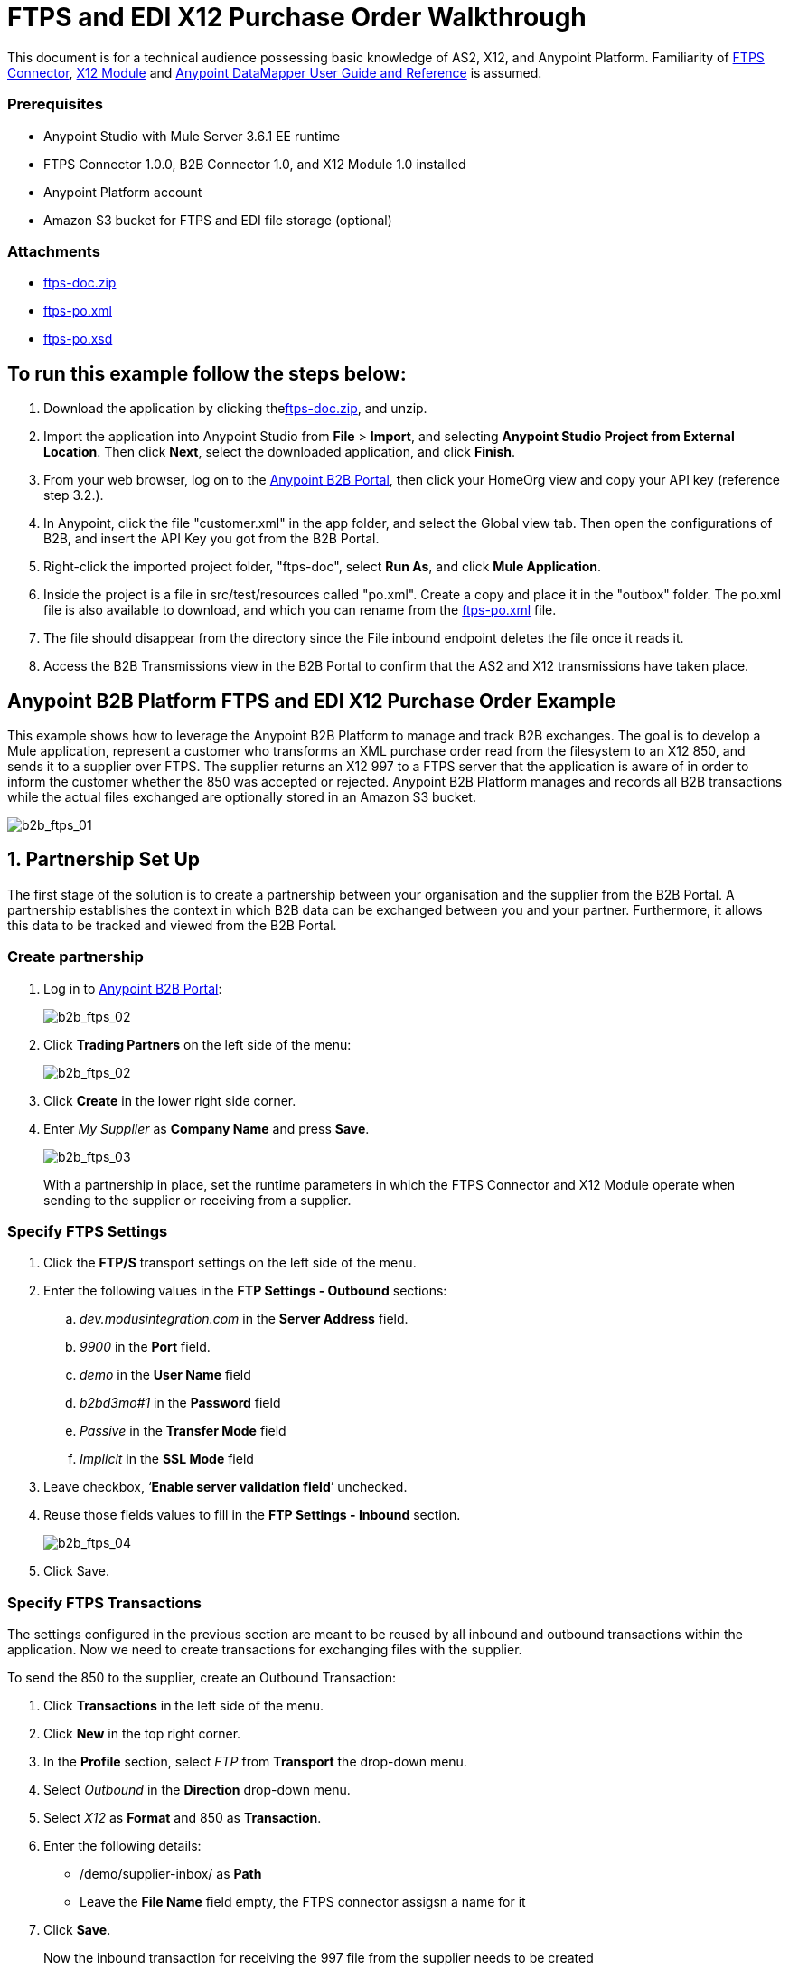 = FTPS and EDI X12 Purchase Order Walkthrough
:keywords: b2b, ftps, edi x12 purchase, order, walkthrough, amazon, s3

This document is for a technical audience possessing basic knowledge of AS2, X12, and Anypoint Platform. Familiarity of link:http://modusintegration.github.io/mule-connector-ftps/readme.html[FTPS Connector], link:/anypoint-b2b/x12-module[X12 Module] and link:/mule-user-guide/v/3.7/datamapper-user-guide-and-reference[Anypoint DataMapper User Guide and Reference] is assumed.

=== Prerequisites

* Anypoint Studio with Mule Server 3.6.1 EE runtime
* FTPS Connector 1.0.0, B2B Connector 1.0, and X12 Module 1.0 installed
* Anypoint Platform account
* Amazon S3 bucket for FTPS and EDI file storage (optional)

=== Attachments

* link:_attachments/ftps-doc.zip[ftps-doc.zip]
* link:_attachments/ftps-po.xml[ftps-po.xml]
* link:_attachments/ftps-po.xsd[ftps-po.xsd]

== To run this example follow the steps below:

. Download the application by clicking thelink:_attachments/ftps-doc.zip[ftps-doc.zip], and unzip.
. Import the application into Anypoint Studio from *File* > *Import*, and selecting *Anypoint Studio Project from External Location*. Then click *Next*, select the downloaded application, and click *Finish*.
. From your web browser, log on to the link:https://anypoint.mulesoft.com/b2b[Anypoint B2B Portal], then click  your HomeOrg view and copy your API key (reference step 3.2.).
. In Anypoint, click the file "customer.xml" in the app folder, and select the Global view tab. Then open the configurations of B2B, and insert the API Key you got from the B2B Portal.
. Right-click the imported project folder, "ftps-doc", select *Run As*, and click *Mule Application*.
. Inside the project is a file in src/test/resources called "po.xml". Create a copy and place it in the "outbox" folder. The po.xml file is also available to download, and which you can rename from the link:_attachments/ftps-po.xml[ftps-po.xml] file.
. The file should disappear from the directory since the File inbound endpoint  deletes the file once it reads it.
. Access the B2B Transmissions view in the B2B Portal to confirm that the AS2 and X12 transmissions have taken place.

== Anypoint B2B Platform FTPS and EDI X12 Purchase Order Example

This example shows how to leverage the Anypoint B2B Platform to manage and track B2B exchanges. The goal is to develop a Mule application, represent a customer who transforms an XML purchase order read from the filesystem to an X12 850, and sends it to a supplier over FTPS. The supplier returns an X12 997 to a FTPS server that the application is aware of in order to inform the customer whether the 850 was accepted or rejected. Anypoint B2B Platform manages and records all B2B transactions while the actual files exchanged are optionally stored in an Amazon S3 bucket.

image:b2b_ftps_walk_01.png[b2b_ftps_01]

== 1. Partnership Set Up

The first stage of the solution is to create a partnership between your organisation and the supplier from the B2B Portal. A partnership establishes the context in which B2B data can be exchanged between you and your partner. Furthermore, it allows this data to be tracked and viewed from the B2B Portal.

=== Create partnership

. Log in to link:https://anypoint.mulesoft.com/b2b[Anypoint B2B Portal]:
+
image:b2b_ftps_walk_02.png[b2b_ftps_02]
+
. Click *Trading Partners* on the left side of the menu:
+
image:b2b_ftps_walk_02.png[b2b_ftps_02]
+
. Click *Create* in the lower right side corner.
. Enter _My Supplier_ as *Company Name* and press *Save*.
+
image:b2b_ftps_walk_03.png[b2b_ftps_03]
+
With a partnership in place, set the runtime parameters in which the FTPS Connector and X12 Module operate when sending to the supplier or receiving from a supplier.

=== Specify FTPS Settings

. Click the *FTP/S* transport settings on the left side of the menu.
. Enter the following values in the *FTP Settings - Outbound* sections:
.. _dev.modusintegration.com_ in the *Server Address* field.
.. _9900_ in the *Port* field.
.. _demo_ in the *User Name* field
.. _b2bd3mo#1_ in the *Password* field
.. _Passive_ in the *Transfer Mode* field
.. _Implicit_ in the *SSL Mode* field
. Leave checkbox, ‘*Enable server validation field*’ unchecked.
. Reuse those fields values to fill in the *FTP Settings - Inbound* section.
+
image:b2b_ftps_walk_04.png[b2b_ftps_04]
+
. Click Save.

=== Specify FTPS Transactions

The settings configured in the previous section are meant to be reused by all inbound and outbound transactions within the application. Now we need to create transactions for exchanging files with the supplier.

To send the 850 to the supplier, create an Outbound Transaction:

. Click  *Transactions* in the left side of the menu.
. Click  *New* in the top right corner.
. In the *Profile* section, select _FTP_ from *Transport* the drop-down menu.
. Select _Outbound_ in the *Direction* drop-down menu.
. Select _X12_ as *Format* and 850 as *Transaction*.
. Enter the following details:
** /demo/supplier-inbox/ as *Path*
** Leave the *File Name* field empty, the FTPS connector assigsn a name for it
. Click  *Save*.
+
Now the inbound transaction for receiving the 997 file from the supplier needs to be created
+
. Click  *Transactions* on the left  side of the menu.
. Click  *New* on the top right corner.
. In the *Profile* section, select _FTP_ from *Transport* the drop-down menu.
. Select _Inbound_ in the *Direction* drop-down menu.
. Select _X12_ as *Format* and _997_ as custom value for *Transaction*.
. Enter the following details:
* _/demo/consumer-inbox/_ as *Path*
* _*.dat_ as *File Name*
* _2000_ as *Polling Frequency*
. Click  *Save*.

=== Set Up X12

. Return to the *Trading Partners* page and select the newly created *My Supplier* from your list of partners. Click the X12 format settings found on the left side of the menu.
. In the *Outbound* section, fill in the fields according to the table below: 
+
[cols=",",]
|===
|*Field* |*Value*
|Interchange sender ID qualifier (ISA 05) |ZZ
|Interchange sender ID (ISA 06) |MOUNTAINOUT
|Interchange receiver ID qualifier (ISA 07) |ZZ
|Interchange receiver ID (ISA 08) |MY-SUPPLIER
|Repetition separator character (ISA 11) |U
|Default Interchange usage indicator (ISA 15) |Test
|Component element separator character (ISA 16) |>
|Application sender code (GS 02) |MOUNTAINOUT
|Application receiver code(GS 03) |MY-SUPPLIER
|Version identifier code suffix (GS 08) |005010
|Segment terminator character |~
|Data Element Delimiter |*
|Character set |Extended
|Character encoding |ASCII
|Line ending between segments |LFCR
|Require Unique GS Control Numbers (GS 06) |TRUE
|===
+
. Scroll down to the *Inbound* section and fill in the fields according to the table below:
+
[cols=",",]
|===
|*Field* |*Value*
|Interchange sender ID qualifier (ISA 05) |ZZ
|Interchange sender ID (ISA 06) |MY-SUPPLIER
|Interchange receiver ID qualifier (ISA 07) |ZZ
|Interchange receiver ID (ISA 08) |MOUNTAINOUT
|Application sender code (GS 02) |MY-SUPPLIER
|Application receiver code (GS 03) |MOUNTAINOUT
|Require unique GS control numbers (GS 06) |FALSE
|Require unique transaction set control numbers (ST 02) |FALSE
|===
+
image:b2b_ftps_walk_05.png[b2b_ftps_05]
+
. Click *Save*.

== 2. Mule Project Set Up

The next stage of the solution is to develop a Mule application that transforms an XML purchase order read from the filesystem to an X12 850 and sends it to the supplier over FTPS. The supplier returns an X12 997 to a FTPS server the application is aware of in order to inform the customer whether the 850 was accepted or rejected. The exchange of data  operates in the context of the partnership we created in link:https://docs.google.com/document/d/1R6H0-pKoO7n5swWerkpKXfO6liDFG3TNsnBnhqKfbTc/edit#heading=h.afo4sqok4iqk[Partnership Set Up]. The application is split into two parts:

* A customer part that sends an 850 and receives a 997.
* A mock supplier that  permits us to test the application without any external dependencies.

Each part  has its own Mule configuration file.

. Launch Anypoint Studio and create a new Mule project.
+
. Rename the initial Mule config file created by Studio to _customer.xml_
. Create a new Mule config and name it _mock-supplier_
+
image:b2b_ftps_walk_63.png[b2b_ftps_06]


== 3. Customer Connector Configs

Create the customer’s connector configs in the _customer_ Mule config file before proceeding to build the customer flows.

=== Create B2B Connector Config

The B2B Connector acts like a bridge between Mule and Anypoint‘s B2B services. It allows the FTPS Connector and EDI Module to fetch partnerships and record transmissions.

. Click the *Global Elements* view. Go to *Create* > *Connector Configuration* > *B2B*.
. Enter your secret API key which is retrieved from your home organization’s *Contacts* settings page in the B2B portal.

Follow these steps:

. Click *Trading Partners* on the left.
. Click the home icon on the right.
+
image:b2b_ftps_walk_07.png[b2b_ftps_07]
+
. Copy the API Key that displays at the top right.
+
image:b2b_ftps_walk_08.png[b2b_ftps_08]
+
. If you have an Amazon S3 bucket available, you should select *s3* as the *File Storage Type*. Setting this option  tells the B2B Connector to persist X12 documents and AS2 message content to S3.
+
image:b2b_ftps_walk_09.png[b2b_ftps_09]
+
. Click *OK*.

=== Create FTPS Connector Configs

. Remain in the *Global Elements _view_* to create a FTPS Connector config by going to *Create* > *Connector Configuration* > *FTPS*. Name it _b2b-based-ftps_.
. Enable the *Use B2B Provider* option on configs to allow Anypoint B2B platform to manage the FTPS processors.

=== Create X12 Module Config

. Create an X12 Module config in the *Global Elements* view, name it *X12_EDI*
. Enable *Use B2B Provider* to allow Anypoint B2B platform to manage the X12 processors.
. Check the *Create Object Manually* radio button and open the *Object Builder* to enter the schema path _/x12/005010/850.esl_ in the first entry list.
+
image:b2b_ftps_walk_10.png[b2b_ftps_10]
+
. Set the interchange identifier attributes so that they correspond with the interchange identifiers you configured in the B2B Portal:
+
Self Identification:
+
[source,code,linenums]
----
Interchange sender/receiver ID qualifier (ISA05/ISA07) = _ZZ_
Interchange sender/receiver ID (ISA06/ISA08) = _MOUNTAINOUT_
Application sender/receiver code (GS02/GS03) = _MOUNTAINOUT_
----
+
Partner Identification:
+
[source,code,linenums]
----
Interchange sender/receiver ID qualifier (ISA05/ISA07) = _ZZ_
Interchange sender/receiver ID (ISA06/ISA08) = _MY-SUPPLIER_
Application sender/receiver code (GS02/GS03) = _MY-SUPPLIER_
----
+
The interchange identifiers are the key for looking up the partnership to use for X12 processing.
+
image:b2b_ftps_walk_11.png[b2b_ftps_11]
+
The following screenshot should match what you have in the *Global Elements* view:
+
image:b2b_ftps_walk_12.png[b2b_ftps_12]

== 4. Transform and Send 850 over FTPS

With the connector configs out of the way, we now build a flow to read an XML purchase order from the filesystem, transform it to a canonical EDI message structure, and finally, write it out as an X12 850 document to send it out to your supplier over FTPS.

. Remain in the customer Mule config but change to the *Message Flow* view.
. Drag a *File* inbound endpoint to the canvas to create a flow. Set the *Path* attribute to _outbox_.
. Add a *DataMapper* next to the File message source.
. Put an *X12* processor after the DataMapper. Set the *Connector Configuration* to the X12 config that you created in the previous section and select *Write* for the *Operation*.
. Go back to the DataMapper. Select for input type XML and use the schema po.xsd under src/test/resources to derive the structure to be mapped. Click  *Create mapping*. You can download and rename a copy of link:_attachments/ftps-po.xsd[ftps-po.xsd].
. Perform the mapping from XML to X12 850 as follows:
+
[width="100%",cols="30a,70a"]
|===
|*Source: XML* |*Target: X12 850*
|PurchaserOrderNumber |BEG03 - Purchase Order Number
|'00' |BEG01 - Transaction Set Purpose Code
|'NE' |BEG02 - Purchase Order Type Code
|OrderDate |BEG05 - Date
|Quantity |PO102 - Quantity
|USPrice |PO104 - Unit Price
|PartNumber |PO107 - Produce/Service ID
|City |Heading > 3100 N1 > 3400 N4 > N401 - City Name
|State |Heading > 3100 N1 > 3400 N4 > N402 - State or Province Code
|Zip |Heading > 3100 N1 > 3400 N4 > N403 - Postal Code
|Country |Heading > 3100 N1 > 3400 N4 > N404 - Country Code
|TotalPrice |Summary > 100 CTT > 0200 AMT > AMT02 - Monetary Amount
|TT |Summary > 100 CTT > 0200 AMT > AMT01 - Amount Qualifier Code
|===
+
. The last message processor in the flow is an FTPS processor that sends the 850. Set the *operation* to *Write*. Additionally, set *SpecId* in the *B2B options* section to the *FTP/S Settings ID* value of the in the *Transactions* section of the B2B Portal for the 850 transaction:
+
image:b2b_ftps_walk_13.png[b2b_ftps_13]
+
Note that this identifier was configured in the B2B Portal. Copy and paste it into your FTPS processor:
+
image:b2b_ftps_walk_14.png[b2b_ftps_14]
+
image:b2b_ftps_walk_15.png[b2b_ftps_15]

== 5. Receive 997 over FTPS

The subsequent flow to develop receives a 997 over  FTPS from the supplier in response to the 850 sent by you. In the _customer.xml_ Mule config:

. Drag the FTPS processor to the canvas so as to create it as a message source of a new flow. Select the *Read* operation and set *SpecId* in the *B2B options* section to the FTP/S Settings ID value of the in the *Transactions* section of the B2B Portal for the 997 transaction:
+
image:b2b_ftps_walk_16.png[b2b_ftps_16]
+
The FTP/S Settings ID identifiers are the key for looking up the partnership to use for receiving FTPS transfers. Copy and paste it in your FTPS processor configuration:
+
image:b2b_ftps_walk_17.png[b2b_ftps_17]
+
Note that when using a B2B  based configuration for FTPS all locally defined fields are ignored.
+
. Drag a *Byte Array to String* transformer next to the FTPS source.
. Add an *X12* processor next to message source and select the *Read* operation. Point the *Connector Configuration* to the X12 Module config that you created in the previous section
+
image:b2b_ftps_walk_18.png[b2b_ftps_18]

== 6. Develop a Mock Supplier

A mock supplier receives the 850 and generates a 997 to send back to the customer over FTPS:

. Open the _mock-supplier.xml_ Mule config.
. Similar to what you did for the customer, create a FTPS global configuration and a X12 Module config. Ensure that:
+
** *Use B2B Provider* remains *disabled* for all relevant configs.
** X12 Module config schema path is set to _/x12/005010/850.esl_
** Unique names are given to the configs
+
The following screenshot should match what you have in the mock supplier’s *Global Elements* view:
+
image:b2b_ftps_walk_19.png[b2b_ftps_19]
+
. Switch to the *Message Flow* view. Drag the FTPS processor to the canvas and select the *Read* operation. Make sure that *Connector Configuration* points to the mock supplier’s FTPS config (highlighted above).
+
. Enter _/demo/supplier-inbox/_ as *Path* and _*.dat_ in *Filename*. Note that we’re leaving the B2B options unset. The polling setting can be safely ignored by now.
+
image:b2b_ftps_walk_20.png[b2b_ftps_20]
+
. Add a *ByteArray to String* transformer.
. The next processor in the chain is an *X12* processor that has its operation set to *Read* and Connector Configuration set to *X12_EDI*.
. After the 850 is parsed by the X12 processor, the generated 997 needs to be extracted from the payload. Add the *Set Payload* processor to the processor chain and set *Value* to: _#[ ['Transactions' : ['997' : *payload*.FunctionalAcksGenerated] ] ]_
+
image:b2b_ftps_walk_21.png[b2b_ftps_21]
+
. Add Another *X12* processor to serialize the 997. Expand the *Operation* drop-down menu and select *Write*; set the *Connector Configuration* to *X12_EDI*.
. The last step in the flow to send the 997 over FTPS. Append a FTPS processor to the flow; select the same local FTPS global configuration for the FTPS message source of point 3, select the *Write* operation and enter _/demo/consumer-inbox/_ in *Path*.
+
image:b2b_ftps_walk_22.png[b2b_ftps_22]

== 7. Run Application After Disabling S3 Storage

. Run the application as a *Mule Application*. On startup, the application creates the _outbox_ directory in the project’s root directory. If the _outbox_ directory isn’t visible, try refreshing the project in the *Package Explorer* view.
. Drop the purchase order file _po.xml_, included with this document, in the _outbox_ directory. The file should disappear from the directory since the *File* inbound endpoint  deletes the file once it reads it.
. Access the B2B Transmissions view in the B2B Portal to confirm that the AS2 and X12 transmissions have taken place.
+
image:b2b_ftps_walk_23.png[b2b_ftps_23]

== 8. Run Application After Enabling S3 Storage

If you enabled S3 storage configured in the B2B Connector config, then you need to add the AWS and S3 parameters to the Mule application VM arguments.

. From the *Run As* menu, select *Mule Application (configure)*.
. Click the *Arguments* tab.
. Add the following parameters in the *VM arguments* text box:
+
-Daws.accessKeyId=_[Your access key] _-Daws.secretKey=_[Your secret key]_
+
-Daws.s3.bucketName=_[Your bucket name]_
+
The value of each property needs to be substituted with the required setting retrieved from your AWS Management Console.
+
image:b2b_ftps_walk_24.png[b2b_ftps_24]
